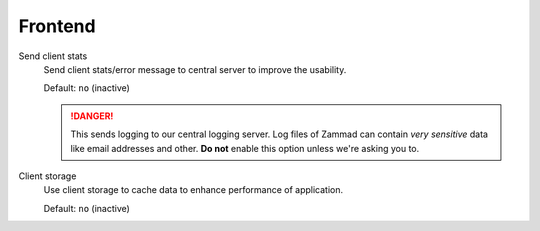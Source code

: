 Frontend
********

Send client stats
   Send client stats/error message to central server to improve the usability.

   Default: ``no`` (inactive)

   .. danger::

      This sends logging to our central logging server.
      Log files of Zammad can contain *very sensitive* data like email addresses
      and other. **Do not** enable this option unless we're asking you to.

Client storage
   Use client storage to cache data to enhance performance of application.

   Default: ``no`` (inactive)
